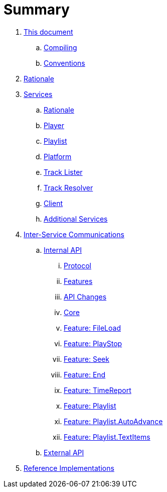 = Summary

. link:meta/README.md[This document]
.. link:meta/compiling.md[Compiling]
.. link:meta/conventions.md[Conventions]
. link:rationale/README.md[Rationale]
. link:services/README.md[Services]
.. link:services/rationale.adoc[Rationale]
.. link:services/player.md[Player]
.. link:services/playlist.md[Playlist]
.. link:services/platform.md[Platform]
.. link:services/tracklister.md[Track Lister]
.. link:services/trackresolver.md[Track Resolver]
.. link:services/client.md[Client]
.. link:services/additional.md[Additional Services]
. link:comms/README.md[Inter-Service Communications]
.. link:comms/internal/README.md[Internal API]
... link:comms/internal/protocol.md[Protocol]
... link:comms/internal/features.md[Features]
... link:comms/internal/changes.md[API Changes]
... link:comms/internal/core.md[Core]
... link:comms/internal/feature-fileload.md[Feature: FileLoad]
... link:comms/internal/feature-playstop.md[Feature: PlayStop]
... link:comms/internal/feature-seek.md[Feature: Seek]
... link:comms/internal/feature-end.md[Feature: End]
... link:comms/internal/feature-timereport.md[Feature: TimeReport]
... link:comms/internal/feature-playlist.md[Feature: Playlist]
... link:comms/internal/feature-autoadvance.md[Feature: Playlist.AutoAdvance]
... link:comms/internal/feature-textitems.md[Feature: Playlist.TextItems]
.. link:comms/external/README.md[External API]
. link:impl/README.md[Reference Implementations]
